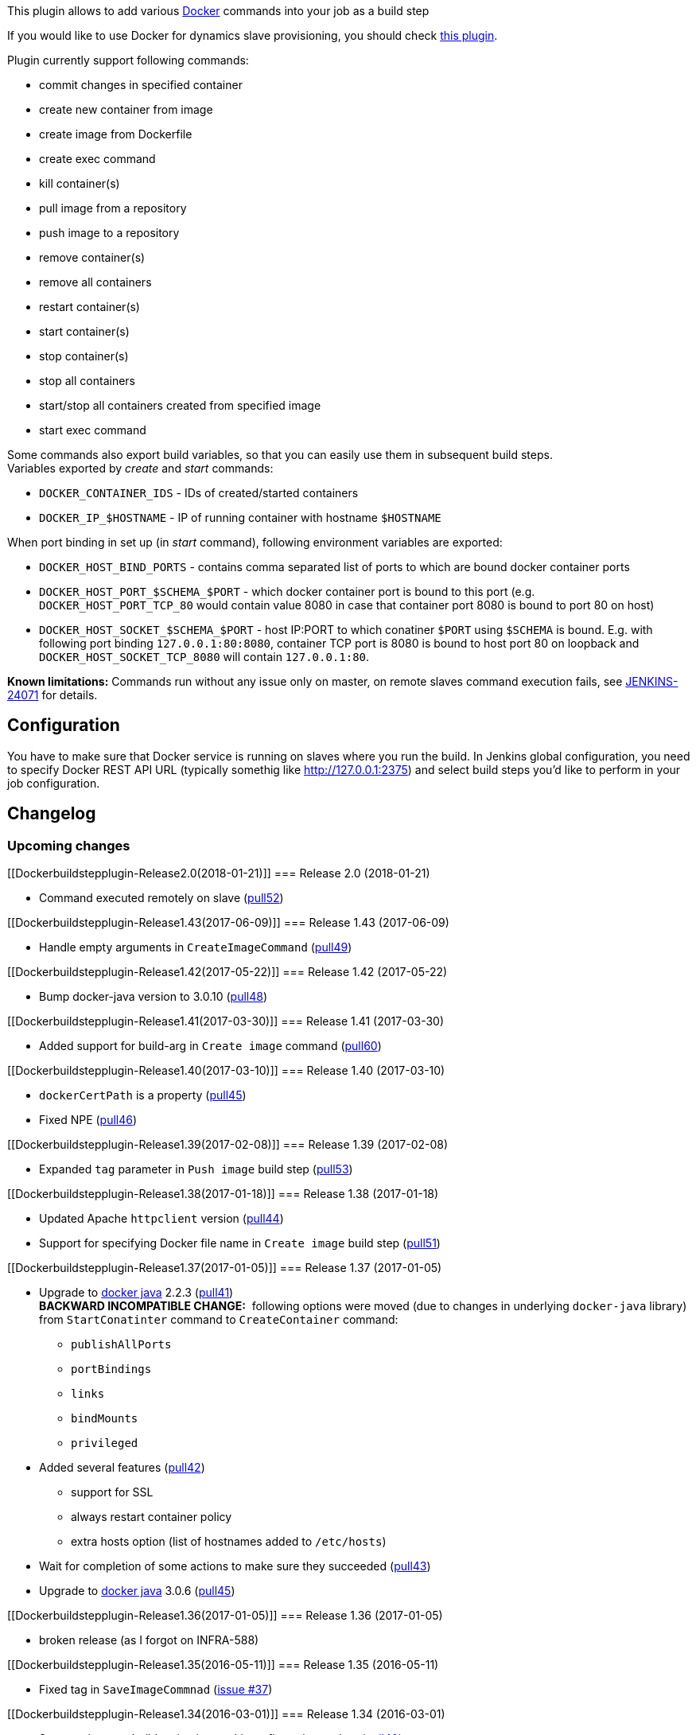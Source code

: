 [.conf-macro .output-inline]#This plugin allows to add various
https://www.docker.com/[Docker] commands into your job as a build step#

If you would like to use Docker for dynamics slave provisioning, you
should check
https://wiki.jenkins-ci.org/display/JENKINS/Docker+Plugin[this plugin].

Plugin currently support following commands:

* commit changes in specified container
* create new container from image
* create image from Dockerfile
* create exec command
* kill container(s)
* pull image from a repository
* push image to a repository
* remove container(s)
* remove all containers
* restart container(s)
* start container(s)
* stop container(s)
* stop all containers
* start/stop all containers created from specified image
* start exec command

Some commands also export build variables, so that you can easily use
them in subsequent build steps. +
Variables exported by _create_ and _start_ commands:

* `+DOCKER_CONTAINER_IDS+` - IDs of created/started containers
* `+DOCKER_IP_$HOSTNAME+` - IP of running container with hostname
`+$HOSTNAME+`

When port binding in set up (in _start_ command), following environment
variables are exported:

* `+DOCKER_HOST_BIND_PORTS+` - contains comma separated list of ports to
which are bound docker container ports 
* `+DOCKER_HOST_PORT_$SCHEMA_$PORT+` - which docker container port is
bound to this port (e.g. `+DOCKER_HOST_PORT_TCP_80+` would contain value
8080 in case that container port 8080 is bound to port 80 on host)
* `+DOCKER_HOST_SOCKET_$SCHEMA_$PORT+` - host IP:PORT to which conatiner
`+$PORT+` using `+$SCHEMA+` is bound. E.g. with following port binding
`+127.0.0.1:80:8080+`, container TCP port is 8080 is bound to host port
80 on loopback and `+DOCKER_HOST_SOCKET_TCP_8080+` will contain
`+127.0.0.1:80+`.

*Known limitations:* Commands run without any issue only on master, on
remote slaves command execution fails,
see https://issues.jenkins-ci.org/browse/JENKINS-24071[JENKINS-24071] for
details.

[[Dockerbuildstepplugin-Configuration]]
== Configuration

You have to make sure that Docker service is running on slaves where you
run the build. In Jenkins global configuration, you need to specify
Docker REST API URL (typically somethig like
http://127.0.0.1:2375/[http://127.0.0.1:2375]) and select build steps
you'd like to perform in your job configuration.

[[Dockerbuildstepplugin-Changelog]]
== Changelog

[[Dockerbuildstepplugin-Upcomingchanges]]
=== Upcoming changes

[[Dockerbuildstepplugin-Release2.0(2018-01-21)]]
=== Release 2.0 (2018-01-21)

* Command executed remotely on slave
(https://github.com/jenkinsci/docker-build-step-plugin/pull/52[pull52])

[[Dockerbuildstepplugin-Release1.43(2017-06-09)]]
=== Release 1.43 (2017-06-09)

* Handle empty arguments in `+CreateImageCommand+`
(https://github.com/jenkinsci/docker-build-step-plugin/pull/49[pull49])

[[Dockerbuildstepplugin-Release1.42(2017-05-22)]]
=== Release 1.42 (2017-05-22)

* Bump docker-java version to 3.0.10
(https://github.com/jenkinsci/docker-build-step-plugin/pull/48[pull48])

[[Dockerbuildstepplugin-Release1.41(2017-03-30)]]
=== Release 1.41 (2017-03-30)

* Added support for build-arg in `+Create image+` command
(https://github.com/vjuranek/docker-build-step-plugin/pull/60[pull60])

[[Dockerbuildstepplugin-Release1.40(2017-03-10)]]
=== Release 1.40 (2017-03-10)

* `+dockerCertPath+` is a property
(https://github.com/jenkinsci/docker-build-step-plugin/pull/45/files[pull45])
* Fixed NPE
(https://github.com/jenkinsci/docker-build-step-plugin/pull/46/files[pull46])

[[Dockerbuildstepplugin-Release1.39(2017-02-08)]]
=== Release 1.39 (2017-02-08)

* Expanded `+tag+` parameter in `+Push image+` build step
(https://github.com/vjuranek/docker-build-step-plugin/pull/53[pull53])

[[Dockerbuildstepplugin-Release1.38(2017-01-18)]]
=== Release 1.38 (2017-01-18)

* Updated Apache `+httpclient+` version
(https://github.com/jenkinsci/docker-build-step-plugin/pull/44[pull44])
* Support for specifying Docker file name in `+Create image+` build step
(https://github.com/vjuranek/docker-build-step-plugin/pull/51[pull51])

[[Dockerbuildstepplugin-Release1.37(2017-01-05)]]
=== Release 1.37 (2017-01-05)

* Upgrade to https://github.com/docker-java/docker-java[docker java]
2.2.3
(https://github.com/jenkinsci/docker-build-step-plugin/pull/41[pull41]) +
*BACKWARD INCOMPATIBLE CHANGE:*  following options were moved (due to
changes in underlying `+docker-java+` library) from `+StartConatinter+`
command to `+CreateContainer+` command:
** `+publishAllPorts+`
** `+portBindings+`
** `+links+`
** `+bindMounts+`
** `+privileged+`
* Added several features
(https://github.com/jenkinsci/docker-build-step-plugin/pull/42[pull42])
** support for SSL
** always restart container policy
** extra hosts option (list of hostnames added to `+/etc/hosts+`)
* Wait for completion of some actions to make sure they succeeded
(https://github.com/jenkinsci/docker-build-step-plugin/pull/43[pull43])
* Upgrade to https://github.com/docker-java/docker-java[docker java]
3.0.6
(https://github.com/vjuranek/docker-build-step-plugin/pull/45[pull45])

[[Dockerbuildstepplugin-Release1.36(2017-01-05)]]
=== Release 1.36 (2017-01-05)

* broken release (as I forgot on INFRA-588)

[[Dockerbuildstepplugin-Release1.35(2016-05-11)]]
=== Release 1.35 (2016-05-11)

* Fixed tag in `+SaveImageCommnad+`
(https://github.com/vjuranek/docker-build-step-plugin/issues/37[issue
#37])

[[Dockerbuildstepplugin-Release1.34(2016-03-01)]]
=== Release 1.34 (2016-03-01)

* Support the post-build action in a multi-configuration project
(https://github.com/jenkinsci/docker-build-step-plugin/pull/40[pull40])

[[Dockerbuildstepplugin-Release1.33(2015-11-19)]]
=== Release 1.33 (2015-11-19)

* Added force option to commands for container removal
(https://github.com/jenkinsci/docker-build-step-plugin/pull/39[pull39])

[[Dockerbuildstepplugin-Release1.32(2015-10-30)]]
=== Release 1.32 (2015-10-30)

* Added force option for tag command
(https://github.com/jenkinsci/docker-build-step-plugin/pull/38[pull38])
* Improve description of config form fields
(https://github.com/jenkinsci/docker-build-step-plugin/pull/36[pull36])
and display text
(https://github.com/jenkinsci/docker-build-step-plugin/pull/37[pull37])

[[Dockerbuildstepplugin-Release1.31(2015-09-05)]]
=== Release 1.31 (2015-09-05)

* Upgrade `+docker-commons+` to 1.2
(https://github.com/jenkinsci/docker-build-step-plugin/pull/35[pull35])

[[Dockerbuildstepplugin-Release1.30(2015-08-28)]]
=== Release 1.30 (2015-08-28)

* Container command can take arguments
(https://github.com/jenkinsci/docker-build-step-plugin/pull/34[pull34])
* Fixed NPE in `+CreateImageCommand+`
(https://github.com/vjuranek/docker-build-step-plugin/issues/20[issue
#20])

[[Dockerbuildstepplugin-Release1.29(2015-08-14)]]
=== Release 1.29 (2015-08-14)

* Added missing Jelly file for `+SaveImageCommand+`
(https://github.com/vjuranek/docker-build-step-plugin/pull/24[pull24])

[[Dockerbuildstepplugin-Release1.28(2015-07-24)]]
=== Release 1.28 (2015-07-24)

* Added `+TagImageCommand+`
(https://github.com/jenkinsci/docker-build-step-plugin/pull/33[pull33])
* Added configuration for `+RemoveImageCommand+`
(https://github.com/jenkinsci/docker-build-step-plugin/pull/33[pull33])

[[Dockerbuildstepplugin-Release1.27(2015-07-15)]]
=== Release 1.27 (2015-07-15)

* Added option to remove intermediate containers after a successful
build to `+Create image+` command
* `+Docker URL+` and version in global config can now contain
environment variables

[[Dockerbuildstepplugin-Release1.26(2015-06-26)]]
=== Release 1.26 (2015-06-26)

* Switch from custom Docker registry endpoint config to
https://github.com/jenkinsci/docker-commons-plugin[Docker commons
plugin]
(https://github.com/jenkinsci/docker-build-step-plugin/pull/32[pull32])
* Improved output in `+CreateImageCommand+`
(https://github.com/vjuranek/docker-build-step-plugin/pull/19[pull19])
* Added `+SaveImageCommand+` and `+RemoveImageCommand+`
(https://github.com/vjuranek/docker-build-step-plugin/pull/19[pull19])

[[Dockerbuildstepplugin-Release1.25(2015-06-05)]]
=== Release 1.25 (2015-06-05)

* Added option for removing volumes when removing container
(https://github.com/jenkinsci/docker-build-step-plugin/pull/31[pull31])

[[Dockerbuildstepplugin-Release1.24(2015-05-07)]]
=== Release 1.24 (2015-05-07)

* Intorduced new command combining `+create+` and `+start exec+`
commands
(https://github.com/jenkinsci/docker-build-step-plugin/pull/30[pull30])
* Show in the build log stream response from Docker in `+start exec+`
command
(https://github.com/jenkinsci/docker-build-step-plugin/pull/30[pull30])

[[Dockerbuildstepplugin-Release1.23(2015-04-28)]]
=== Release 1.23 (2015-04-28)

* Expanded env. variables in commit command
(https://github.com/jenkinsci/docker-build-step-plugin/pull/29[pull29])

[[Dockerbuildstepplugin-Release1.22(2015-04-07)]]
=== Release 1.22 (2015-04-07)

* Added possibility to capture container log - currently works only for
containers with TTY disabled
(https://github.com/jenkinsci/docker-build-step-plugin/pull/28[pull28])
* Added post build step to stop and remove Docker containers
(https://github.com/jenkinsci/docker-build-step-plugin/pull/27[pull27])
* Built with JDK6 support - docker-java library rebuilt with JDK6
support
(https://issues.jenkins-ci.org/browse/JENKINS-27821[JENKINS-27821])

[[Dockerbuildstepplugin-Release1.21(2015-03-11)]]
=== Release 1.21 (2015-03-11)

* Added option for CPU and memory limits when creating container
(https://github.com/jenkinsci/docker-build-step-plugin/pull/26[pull26])
* Host `+IP:PORT+` to which some container port is bound is now exported
as `+DOCKER_HOST_SOCKET_$SCHEMA_$PORT+`
(https://github.com/jenkinsci/docker-build-step-plugin/pull/25[pull25])

[[Dockerbuildstepplugin-Release1.20(2015-02-27)]]
=== Release 1.20 (2015-02-27)

* Added exposed ports option to CreateContainerCommand
(https://github.com/jenkinsci/docker-build-step-plugin/pull/24[pull24])

[[Dockerbuildstepplugin-Release1.19(2015-02-23)]]
=== Release 1.19 (2015-02-23)

* Exec create and exec start commands
* Fixed issue with authnetication
(https://github.com/jenkinsci/docker-build-step-plugin/pull/23[pull23])

[[Dockerbuildstepplugin-Release1.18(2015-01-19)]]
=== Release 1.18 (2015-01-19)

* Added option to ignore nonexistent containers IDs when removing the
containers
(https://github.com/vjuranek/docker-build-step-plugin/pull/8[pull8]).

[[Dockerbuildstepplugin-Release1.17(2015-01-07)]]
=== Release 1.17 (2015-01-07)

* Added Push command
(https://github.com/jenkinsci/docker-build-step-plugin/pull/22[pull22])
* Added registry authentication
(https://issues.jenkins-ci.org/browse/JENKINS-24388[JENKINS-24388])
* Improved Pull image command
(https://issues.jenkins-ci.org/browse/JENKINS-26166[JENKINS-26166],
https://issues.jenkins-ci.org/browse/JENKINS-26167[JENKINS-26167])

[[Dockerbuildstepplugin-Release1.16(2014-12-05)]]
=== Release 1.16 (2014-12-05)

* Pull image cmd broken in rel. 1.15
(https://issues.jenkins-ci.org/browse/JENKINS-25929[JENKINS-25929])

[[Dockerbuildstepplugin-Release1.15(2014-12-04)]]
=== Release 1.15 (2014-12-04)

* Jenkins plugins class loader is now passed into docker-java client
* Allow "no-cache" option in Create Image step
(https://issues.jenkins-ci.org/browse/JENKINS-25835[JENKINS-25835])
* Added option for links when creating a container
* Added option for specifying links when starting a container
(https://issues.jenkins-ci.org/browse/JENKINS-25796[JENKINS-25796])
* Option for specifying container name when created container

[[Dockerbuildstepplugin-Release1.14(2014-11-25)]]
=== Release 1.14 (2014-11-25)

* Ensure `+DOCKER_CONTAINER_IDS+` contains unique IDs
(https://issues.jenkins-ci.org/browse/JENKINS-25745[JENKINS-25745])

[[Dockerbuildstepplugin-Release1.13(2014-11-06)]]
=== Release 1.13 (2014-11-06)

* Multiple port bindings
(https://github.com/jenkinsci/docker-build-step-plugin/pull/17[pull17])
* Upgrade to docker-java 0.10.3
(https://github.com/jenkinsci/docker-build-step-plugin/pull/18[pull18])

[[Dockerbuildstepplugin-Release1.12(2014-10-24)]]
=== Release 1.12 (2014-10-24)

* Support for bind mounts (volumes)
(https://issues.jenkins-ci.org/browse/JENKINS-24683[JENKINS-24683])

[[Dockerbuildstepplugin-Release1.11(2014-10-01)]]
=== Release 1.11 (2014-10-01)

* Added EnvVars option in Create container command
(https://github.com/jenkinsci/docker-build-step-plugin/pull/14[pull14])
* Fixed invalid version information in Docker URL
(https://issues.jenkins-ci.org/browse/JENKINS-24551[JENKINS-24551])

[[Dockerbuildstepplugin-Release1.10(2014-09-19)]]
=== Release 1.10 (2014-09-19)

* Upgrade to docker-java 0.10.0
(https://github.com/jenkinsci/docker-build-step-plugin/pull/13[pull13])
* Create image build step fails with Jenkins prior to 1.553
(https://issues.jenkins-ci.org/browse/JENKINS-24699[JENKINS-24699]) -
requires Jenkins core 1.554.1 or higher

[[Dockerbuildstepplugin-Release1.9(2014-08-21)]]
=== Release 1.9 (2014-08-21)

* Added env. variables with port bindings
(https://issues.jenkins-ci.org/browse/JENKINS-23704[JENKINS-23704])
* Execute Docker commands remotely on slaves (actually wasn't fixed,
see https://issues.jenkins-ci.org/browse/JENKINS-24071[JENKINS-24071])

[[Dockerbuildstepplugin-Release1.8(2014-08-15)]]
=== Release 1.8 (2014-08-15)

* Added more options for Start container command - publish all ports and
privileged option
(https://github.com/jenkinsci/docker-build-step-plugin/pull/10[pull10])
* Added option for Docker client version
(https://issues.jenkins-ci.org/browse/JENKINS-24156[JENKINS-24156])
* Switch to Docker syntax for port binding, *backward incompatible
change*, see
https://issues.jenkins-ci.org/browse/JENKINS-23704[JENKINS-23704] for
details
(https://github.com/jenkinsci/docker-build-step-plugin/pull/7[pull7])

[[Dockerbuildstepplugin-Release1.7(2014-08-06)]]
=== Release 1.7 (2014-08-06)

* Removed placeholder text from index page
(https://github.com/jenkinsci/docker-build-step-plugin/pull/4[pull4])
* Allow admin to save global config page even if Docker URL is empty
(https://issues.jenkins-ci.org/browse/JENKINS-23733[JENKINS-23733])
* Added option for specifying port mapping when the container is started
(https://issues.jenkins-ci.org/browse/JENKINS-23704[JENKINS-23704])
* Expand env. variables in "wait for ports" field
(https://issues.jenkins-ci.org/browse/JENKINS-24043[JENKINS-24043])
* Don't use JDK7 methods
(https://issues.jenkins-ci.org/browse/JENKINS-24041[JENKINS-24041])
* Command is optional on container creation
(https://github.com/jenkinsci/docker-build-step-plugin/pull/5[pull5])

[[Dockerbuildstepplugin-Release1.6(2014-06-17)]]
=== Release 1.6 (2014-06-17)

* Compatibility with Docker 1.0 (switch to
https://github.com/docker-java/docker-java[com.github.docker-java])

[[Dockerbuildstepplugin-Release1.5(2014-06-07)]]
=== Release 1.5 (2014-06-07)

* Check, if Docker URL was provided and Docker client initialized
(https://issues.jenkins-ci.org/browse/JENKINS-23342[JENKINS-23342])
* Validation button for Docker URL in global configuration
(https://issues.jenkins-ci.org/browse/JENKINS-23343[JENKINS-23343])

[[Dockerbuildstepplugin-Release1.4(2014-05-28)]]
=== Release 1.4 (2014-05-28)

* Upgrade to latest docker-java - covers latest Docker REST API + number
of bug fixes
(https://issues.jenkins-ci.org/browse/JENKINS-23200[JENKINS-23200],https://issues.jenkins-ci.org/browse/JENKINS-22838[JENKINS-22838])

[[Dockerbuildstepplugin-Release1.3(2014-05-21)]]
=== Release 1.3 (2014-05-21)

* Allow variable expansion in command parameters
(https://issues.jenkins-ci.org/browse/JENKINS-23025[JENKINS-23025])
* Fixed typos
(https://github.com/jenkinsci/docker-build-step-plugin/pull/3[pull3])

[[Dockerbuildstepplugin-Release1.2(2014-04-06)]]
=== Release 1.2 (2014-04-06)

* Improved logging during building image from Docker file
(https://issues.jenkins-ci.org/browse/JENKINS-22083[JENKINS-22083]/https://github.com/jenkinsci/docker-build-step-plugin/pull/2[pull2])
* Wait for specified ports when starting containers (optional)

[[Dockerbuildstepplugin-Release1.1(2014-03-06)]]
=== Release 1.1 (2014-03-06)

* Start and stop all containers created from specified image
* Pulling image from a repository
* Commit changes in specified container
* Create image from Dockerfile
(https://github.com/jenkinsci/docker-build-step-plugin/pull/1[pull1])

[[Dockerbuildstepplugin-Release1.0(2014-02-17)]]
=== Release 1.0 (2014-02-17)

* Initial release
